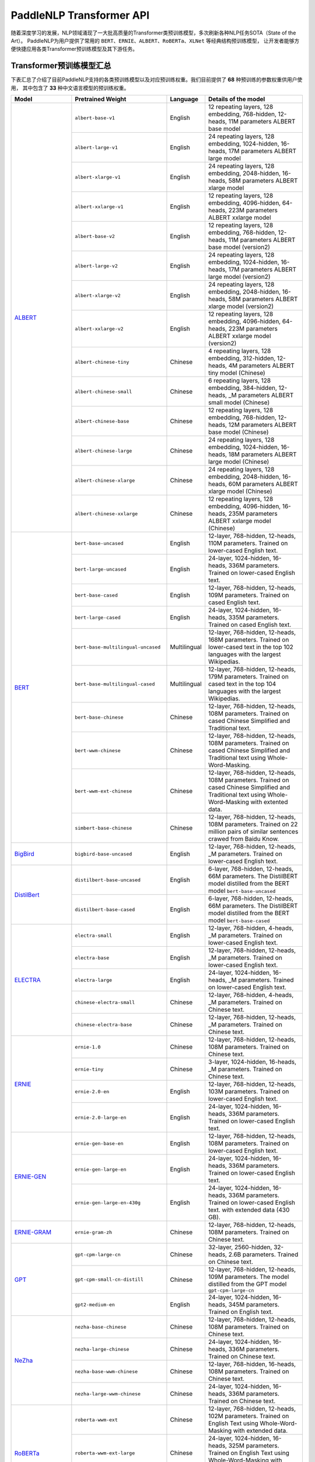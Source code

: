 PaddleNLP Transformer API
====================================

随着深度学习的发展，NLP领域涌现了一大批高质量的Transformer类预训练模型，多次刷新各种NLP任务SOTA（State of the Art）。
PaddleNLP为用户提供了常用的 ``BERT``、``ERNIE``、``ALBERT``、``RoBERTa``、``XLNet`` 等经典结构预训练模型，
让开发者能够方便快捷应用各类Transformer预训练模型及其下游任务。

------------------------------------
Transformer预训练模型汇总
------------------------------------

下表汇总了介绍了目前PaddleNLP支持的各类预训练模型以及对应预训练权重。我们目前提供了 **68** 种预训练的参数权重供用户使用，
其中包含了 **33** 种中文语言模型的预训练权重。

+--------------------+-------------------------------------+--------------+-----------------------------------------+
| Model              | Pretrained Weight                   | Language     | Details of the model                    |
+====================+=====================================+==============+=========================================+
|ALBERT_             |``albert-base-v1``                   | English      | 12 repeating layers, 128 embedding,     |
|                    |                                     |              | 768-hidden, 12-heads, 11M parameters    |
|                    |                                     |              | ALBERT base model                       |
|                    +-------------------------------------+--------------+-----------------------------------------+
|                    |``albert-large-v1``                  | English      | 24 repeating layers, 128 embedding,     |
|                    |                                     |              | 1024-hidden, 16-heads, 17M parameters   |
|                    |                                     |              | ALBERT large model                      |
|                    +-------------------------------------+--------------+-----------------------------------------+
|                    |``albert-xlarge-v1``                 | English      | 24 repeating layers, 128 embedding,     |
|                    |                                     |              | 2048-hidden, 16-heads, 58M parameters   |
|                    |                                     |              | ALBERT xlarge model                     |
|                    +-------------------------------------+--------------+-----------------------------------------+
|                    |``albert-xxlarge-v1``                | English      | 12 repeating layers, 128 embedding,     |
|                    |                                     |              | 4096-hidden, 64-heads, 223M parameters  |
|                    |                                     |              | ALBERT xxlarge model                    |
|                    +-------------------------------------+--------------+-----------------------------------------+
|                    |``albert-base-v2``                   | English      | 12 repeating layers, 128 embedding,     |
|                    |                                     |              | 768-hidden, 12-heads, 11M parameters    |
|                    |                                     |              | ALBERT base model (version2)            |
|                    +-------------------------------------+--------------+-----------------------------------------+
|                    |``albert-large-v2``                  | English      | 24 repeating layers, 128 embedding,     |
|                    |                                     |              | 1024-hidden, 16-heads, 17M parameters   |
|                    |                                     |              | ALBERT large model (version2)           |
|                    +-------------------------------------+--------------+-----------------------------------------+
|                    |``albert-xlarge-v2``                 | English      | 24 repeating layers, 128 embedding,     |
|                    |                                     |              | 2048-hidden, 16-heads, 58M parameters   |
|                    |                                     |              | ALBERT xlarge model (version2)          |
|                    +-------------------------------------+--------------+-----------------------------------------+
|                    |``albert-xxlarge-v2``                | English      | 12 repeating layers, 128 embedding,     |
|                    |                                     |              | 4096-hidden, 64-heads, 223M parameters  |
|                    |                                     |              | ALBERT xxlarge model (version2)         |
|                    +-------------------------------------+--------------+-----------------------------------------+
|                    |``albert-chinese-tiny``              | Chinese      | 4 repeating layers, 128 embedding,      |
|                    |                                     |              | 312-hidden, 12-heads, 4M parameters     |
|                    |                                     |              | ALBERT tiny model (Chinese)             |
|                    +-------------------------------------+--------------+-----------------------------------------+
|                    |``albert-chinese-small``             | Chinese      | 6 repeating layers, 128 embedding,      |
|                    |                                     |              | 384-hidden, 12-heads, _M parameters     |
|                    |                                     |              | ALBERT small model (Chinese)            |
|                    +-------------------------------------+--------------+-----------------------------------------+
|                    |``albert-chinese-base``              | Chinese      | 12 repeating layers, 128 embedding,     |
|                    |                                     |              | 768-hidden, 12-heads, 12M parameters    |
|                    |                                     |              | ALBERT base model (Chinese)             |
|                    +-------------------------------------+--------------+-----------------------------------------+
|                    |``albert-chinese-large``             | Chinese      | 24 repeating layers, 128 embedding,     |
|                    |                                     |              | 1024-hidden, 16-heads, 18M parameters   |
|                    |                                     |              | ALBERT large model (Chinese)            |
|                    +-------------------------------------+--------------+-----------------------------------------+
|                    |``albert-chinese-xlarge``            | Chinese      | 24 repeating layers, 128 embedding,     |
|                    |                                     |              | 2048-hidden, 16-heads, 60M parameters   |
|                    |                                     |              | ALBERT xlarge model (Chinese)           |
|                    +-------------------------------------+--------------+-----------------------------------------+
|                    |``albert-chinese-xxlarge``           | Chinese      | 12 repeating layers, 128 embedding,     |
|                    |                                     |              | 4096-hidden, 16-heads, 235M parameters  |
|                    |                                     |              | ALBERT xxlarge model (Chinese)          |
+--------------------+-------------------------------------+--------------+-----------------------------------------+
|BERT_               |``bert-base-uncased``                | English      | 12-layer, 768-hidden,                   |
|                    |                                     |              | 12-heads, 110M parameters.              |
|                    |                                     |              | Trained on lower-cased English text.    |
|                    +-------------------------------------+--------------+-----------------------------------------+
|                    |``bert-large-uncased``               | English      | 24-layer, 1024-hidden,                  |
|                    |                                     |              | 16-heads, 336M parameters.              |
|                    |                                     |              | Trained on lower-cased English text.    |
|                    +-------------------------------------+--------------+-----------------------------------------+
|                    |``bert-base-cased``                  | English      | 12-layer, 768-hidden,                   |
|                    |                                     |              | 12-heads, 109M parameters.              |
|                    |                                     |              | Trained on cased English text.          |
|                    +-------------------------------------+--------------+-----------------------------------------+
|                    |``bert-large-cased``                 | English      | 24-layer, 1024-hidden,                  |
|                    |                                     |              | 16-heads, 335M parameters.              |
|                    |                                     |              | Trained on cased English text.          |
|                    +-------------------------------------+--------------+-----------------------------------------+
|                    |``bert-base-multilingual-uncased``   | Multilingual | 12-layer, 768-hidden,                   |
|                    |                                     |              | 12-heads, 168M parameters.              |
|                    |                                     |              | Trained on lower-cased text             |
|                    |                                     |              | in the top 102 languages                |
|                    |                                     |              | with the largest Wikipedias.            |
|                    +-------------------------------------+--------------+-----------------------------------------+
|                    |``bert-base-multilingual-cased``     | Multilingual | 12-layer, 768-hidden,                   |
|                    |                                     |              | 12-heads, 179M parameters.              |
|                    |                                     |              | Trained on cased text                   |
|                    |                                     |              | in the top 104 languages                |
|                    |                                     |              | with the largest Wikipedias.            |
|                    +-------------------------------------+--------------+-----------------------------------------+
|                    |``bert-base-chinese``                | Chinese      | 12-layer, 768-hidden,                   |
|                    |                                     |              | 12-heads, 108M parameters.              |
|                    |                                     |              | Trained on cased Chinese Simplified     |
|                    |                                     |              | and Traditional text.                   |
|                    +-------------------------------------+--------------+-----------------------------------------+
|                    |``bert-wwm-chinese``                 | Chinese      | 12-layer, 768-hidden,                   |
|                    |                                     |              | 12-heads, 108M parameters.              |
|                    |                                     |              | Trained on cased Chinese Simplified     |
|                    |                                     |              | and Traditional text using              |
|                    |                                     |              | Whole-Word-Masking.                     |
|                    +-------------------------------------+--------------+-----------------------------------------+
|                    |``bert-wwm-ext-chinese``             | Chinese      | 12-layer, 768-hidden,                   |
|                    |                                     |              | 12-heads, 108M parameters.              |
|                    |                                     |              | Trained on cased Chinese Simplified     |
|                    |                                     |              | and Traditional text using              |
|                    |                                     |              | Whole-Word-Masking with extented data.  |
|                    +-------------------------------------+--------------+-----------------------------------------+
|                    |``simbert-base-chinese``             | Chinese      | 12-layer, 768-hidden,                   |
|                    |                                     |              | 12-heads, 108M parameters.              |
|                    |                                     |              | Trained on 22 million pairs of similar  |
|                    |                                     |              | sentences crawed from Baidu Know.       |
+--------------------+-------------------------------------+--------------+-----------------------------------------+
|BigBird_            |``bigbird-base-uncased``             | English      | 12-layer, 768-hidden,                   |
|                    |                                     |              | 12-heads, _M parameters.                |
|                    |                                     |              | Trained on lower-cased English text.    |
+--------------------+-------------------------------------+--------------+-----------------------------------------+
|DistilBert_         |``distilbert-base-uncased``          | English      | 6-layer, 768-hidden,                    |
|                    |                                     |              | 12-heads, 66M parameters.               |
|                    |                                     |              | The DistilBERT model distilled from     |
|                    |                                     |              | the BERT model ``bert-base-uncased``    |
|                    +-------------------------------------+--------------+-----------------------------------------+
|                    |``distilbert-base-cased``            | English      | 6-layer, 768-hidden,                    |
|                    |                                     |              | 12-heads, 66M parameters.               |
|                    |                                     |              | The DistilBERT model distilled from     |
|                    |                                     |              | the BERT model ``bert-base-cased``      |
+--------------------+-------------------------------------+--------------+-----------------------------------------+
|ELECTRA_            |``electra-small``                    | English      | 12-layer, 768-hidden,                   |
|                    |                                     |              | 4-heads, _M parameters.                 |
|                    |                                     |              | Trained on lower-cased English text.    |
|                    +-------------------------------------+--------------+-----------------------------------------+
|                    |``electra-base``                     | English      | 12-layer, 768-hidden,                   |
|                    |                                     |              | 12-heads, _M parameters.                |
|                    |                                     |              | Trained on lower-cased English text.    |
|                    +-------------------------------------+--------------+-----------------------------------------+
|                    |``electra-large``                    | English      | 24-layer, 1024-hidden,                  |
|                    |                                     |              | 16-heads, _M parameters.                |
|                    |                                     |              | Trained on lower-cased English text.    |
|                    +-------------------------------------+--------------+-----------------------------------------+
|                    |``chinese-electra-small``            | Chinese      | 12-layer, 768-hidden,                   |
|                    |                                     |              | 4-heads, _M parameters.                 |
|                    |                                     |              | Trained on Chinese text.                |
|                    +-------------------------------------+--------------+-----------------------------------------+
|                    |``chinese-electra-base``             | Chinese      | 12-layer, 768-hidden,                   |
|                    |                                     |              | 12-heads, _M parameters.                |
|                    |                                     |              | Trained on Chinese text.                |
+--------------------+-------------------------------------+--------------+-----------------------------------------+
|ERNIE_              |``ernie-1.0``                        | Chinese      | 12-layer, 768-hidden,                   |
|                    |                                     |              | 12-heads, 108M parameters.              |
|                    |                                     |              | Trained on Chinese text.                |
|                    +-------------------------------------+--------------+-----------------------------------------+
|                    |``ernie-tiny``                       | Chinese      | 3-layer, 1024-hidden,                   |
|                    |                                     |              | 16-heads, _M parameters.                |
|                    |                                     |              | Trained on Chinese text.                |
|                    +-------------------------------------+--------------+-----------------------------------------+
|                    |``ernie-2.0-en``                     | English      | 12-layer, 768-hidden,                   |
|                    |                                     |              | 12-heads, 103M parameters.              |
|                    |                                     |              | Trained on lower-cased English text.    |
|                    +-------------------------------------+--------------+-----------------------------------------+
|                    |``ernie-2.0-large-en``               | English      | 24-layer, 1024-hidden,                  |
|                    |                                     |              | 16-heads, 336M parameters.              |
|                    |                                     |              | Trained on lower-cased English text.    |
+--------------------+-------------------------------------+--------------+-----------------------------------------+
|ERNIE-GEN_          |``ernie-gen-base-en``                | English      | 12-layer, 768-hidden,                   |
|                    |                                     |              | 12-heads, 108M parameters.              |
|                    |                                     |              | Trained on lower-cased English text.    |
|                    +-------------------------------------+--------------+-----------------------------------------+
|                    |``ernie-gen-large-en``               | English      | 24-layer, 1024-hidden,                  |
|                    |                                     |              | 16-heads, 336M parameters.              |
|                    |                                     |              | Trained on lower-cased English text.    |
|                    +-------------------------------------+--------------+-----------------------------------------+
|                    |``ernie-gen-large-en-430g``          | English      | 24-layer, 1024-hidden,                  |
|                    |                                     |              | 16-heads, 336M parameters.              |
|                    |                                     |              | Trained on lower-cased English text.    |
|                    |                                     |              | with extended data (430 GB).            |
+--------------------+-------------------------------------+--------------+-----------------------------------------+
|ERNIE-GRAM_         |``ernie-gram-zh``                    | Chinese      | 12-layer, 768-hidden,                   |
|                    |                                     |              | 12-heads, 108M parameters.              |
|                    |                                     |              | Trained on Chinese text.                |
+--------------------+-------------------------------------+--------------+-----------------------------------------+
|GPT_                |``gpt-cpm-large-cn``                 | Chinese      | 32-layer, 2560-hidden,                  |
|                    |                                     |              | 32-heads, 2.6B parameters.              |
|                    |                                     |              | Trained on Chinese text.                |
|                    +-------------------------------------+--------------+-----------------------------------------+
|                    |``gpt-cpm-small-cn-distill``         | Chinese      | 12-layer, 768-hidden,                   |
|                    |                                     |              | 12-heads, 109M parameters.              |
|                    |                                     |              | The model distilled from                |
|                    |                                     |              | the GPT model ``gpt-cpm-large-cn``      |
|                    +-------------------------------------+--------------+-----------------------------------------+
|                    |``gpt2-medium-en``                   | English      | 24-layer, 1024-hidden,                  |
|                    |                                     |              | 16-heads, 345M parameters.              |
|                    |                                     |              | Trained on English text.                |
+--------------------+-------------------------------------+--------------+-----------------------------------------+
|NeZha_              |``nezha-base-chinese``               | Chinese      | 12-layer, 768-hidden,                   |
|                    |                                     |              | 12-heads, 108M parameters.              |
|                    |                                     |              | Trained on Chinese text.                |
|                    +-------------------------------------+--------------+-----------------------------------------+
|                    |``nezha-large-chinese``              | Chinese      | 24-layer, 1024-hidden,                  |
|                    |                                     |              | 16-heads, 336M parameters.              |
|                    |                                     |              | Trained on Chinese text.                |
|                    +-------------------------------------+--------------+-----------------------------------------+
|                    |``nezha-base-wwm-chinese``           | Chinese      | 12-layer, 768-hidden,                   |
|                    |                                     |              | 16-heads, 108M parameters.              |
|                    |                                     |              | Trained on Chinese text.                |
|                    +-------------------------------------+--------------+-----------------------------------------+
|                    |``nezha-large-wwm-chinese``          | Chinese      | 24-layer, 1024-hidden,                  |
|                    |                                     |              | 16-heads, 336M parameters.              |
|                    |                                     |              | Trained on Chinese text.                |
+--------------------+-------------------------------------+--------------+-----------------------------------------+
|RoBERTa_            |``roberta-wwm-ext``                  | Chinese      | 12-layer, 768-hidden,                   |
|                    |                                     |              | 12-heads, 102M parameters.              |
|                    |                                     |              | Trained on English Text using           |
|                    |                                     |              | Whole-Word-Masking with extended data.  |
|                    +-------------------------------------+--------------+-----------------------------------------+
|                    |``roberta-wwm-ext-large``            | Chinese      | 24-layer, 1024-hidden,                  |
|                    |                                     |              | 16-heads, 325M parameters.              |
|                    |                                     |              | Trained on English Text using           |
|                    |                                     |              | Whole-Word-Masking with extended data.  |
|                    +-------------------------------------+--------------+-----------------------------------------+
|                    |``rbt3``                             | Chinese      | 3-layer, 768-hidden,                    |
|                    |                                     |              | 12-heads, 38M parameters.               |
|                    +-------------------------------------+--------------+-----------------------------------------+
|                    |``rbtl3``                            | Chinese      | 3-layer, 1024-hidden,                   |
|                    |                                     |              | 16-heads, 61M parameters.               |
+--------------------+-------------------------------------+--------------+-----------------------------------------+
|SKEP_               |``skep_ernie_1.0_large_ch``          | Chinese      | 24-layer, 1024-hidden,                  |
|                    |                                     |              | 16-heads, 336M parameters.              |
|                    |                                     |              | Trained using the Erine model           |
|                    |                                     |              | ``ernie_1.0``                           |
|                    +-------------------------------------+--------------+-----------------------------------------+
|                    |``skep_ernie_2.0_large_en``          | English      | 24-layer, 1024-hidden,                  |
|                    |                                     |              | 16-heads, 336M parameters.              |
|                    |                                     |              | Trained using the Erine model           |
|                    |                                     |              | ``ernie_2.0_large_en``                  |
|                    +-------------------------------------+--------------+-----------------------------------------+
|                    |``skep_roberta_large_en``            | English      | 24-layer, 1024-hidden,                  |
|                    |                                     |              | 16-heads, 355M parameters.              |
|                    |                                     |              | Trained using the RoBERTa model         |
|                    |                                     |              | ``roberta_large_en``                    |
+--------------------+-------------------------------------+--------------+-----------------------------------------+
|TinyBert_           |``tinybert-4l-312d``                 | English      | 4-layer, 312-hidden,                    |
|                    |                                     |              | 12-heads, 14.5M parameters.             |
|                    |                                     |              | The TinyBert model distilled from       |
|                    |                                     |              | the BERT model ``bert-base-uncased``    |
|                    +-------------------------------------+--------------+-----------------------------------------+
|                    |``tinybert-6l-768d``                 | English      | 6-layer, 768-hidden,                    |
|                    |                                     |              | 12-heads, 67M parameters.               |
|                    |                                     |              | The TinyBert model distilled from       |
|                    |                                     |              | the BERT model ``bert-base-uncased``    |
|                    +-------------------------------------+--------------+-----------------------------------------+
|                    |``tinybert-4l-312d-v2``              | English      | 4-layer, 312-hidden,                    |
|                    |                                     |              | 12-heads, 14.5M parameters.             |
|                    |                                     |              | The TinyBert model distilled from       |
|                    |                                     |              | the BERT model ``bert-base-uncased``    |
|                    +-------------------------------------+--------------+-----------------------------------------+
|                    |``tinybert-6l-768d-v2``              | English      | 6-layer, 768-hidden,                    |
|                    |                                     |              | 12-heads, 67M parameters.               |
|                    |                                     |              | The TinyBert model distilled from       |
|                    |                                     |              | the BERT model ``bert-base-uncased``    |
|                    +-------------------------------------+--------------+-----------------------------------------+
|                    |``tinybert-4l-312d-zh``              | Chinese      | 4-layer, 312-hidden,                    |
|                    |                                     |              | 12-heads, 14.5M parameters.             |
|                    |                                     |              | The TinyBert model distilled from       |
|                    |                                     |              | the BERT model ``bert-base-uncased``    |
|                    +-------------------------------------+--------------+-----------------------------------------+
|                    |``tinybert-6l-768d-zh``              | Chinese      | 6-layer, 768-hidden,                    |
|                    |                                     |              | 12-heads, 67M parameters.               |
|                    |                                     |              | The TinyBert model distilled from       |
|                    |                                     |              | the BERT model ``bert-base-uncased``    |
+--------------------+-------------------------------------+--------------+-----------------------------------------+
|UnifiedTransformer_ |``unified_transformer-12L-cn``       | Chinese      | 12-layer, 768-hidden,                   |
|                    |                                     |              | 12-heads, 108M parameters.              |
|                    |                                     |              | Trained on Chinese text.                |
|                    +-------------------------------------+--------------+-----------------------------------------+
|                    |``unified_transformer-12L-cn-luge``  | Chinese      | 12-layer, 768-hidden,                   |
|                    |                                     |              | 12-heads, 108M parameters.              |
|                    |                                     |              | Trained on Chinese text (LUGE.ai).      |
|                    +-------------------------------------+--------------+-----------------------------------------+
|                    |``plato-mini``                       | Chinese      | 6-layer, 768-hidden,                    |
|                    |                                     |              | 12-heads, 66M parameters.               |
|                    |                                     |              | Trained on Chinese text.                |
+--------------------+-------------------------------------+--------------+-----------------------------------------+
|XLNet_              |``xlnet-base-cased``                 | English      | 12-layer, 768-hidden,                   |
|                    |                                     |              | 12-heads, 110M parameters.              |
|                    |                                     |              | XLNet English model                     |
|                    +-------------------------------------+--------------+-----------------------------------------+
|                    |``xlnet-large-cased``                | English      | 24-layer, 1024-hidden,                  |
|                    |                                     |              | 16-heads, 340M parameters.              |
|                    |                                     |              | XLNet Large English model               |
|                    +-------------------------------------+--------------+-----------------------------------------+
|                    |``chinese-xlnet-base``               | Chinese      | 12-layer, 768-hidden,                   |
|                    |                                     |              | 12-heads, 117M parameters.              |
|                    |                                     |              | XLNet Chinese model                     |
|                    +-------------------------------------+--------------+-----------------------------------------+
|                    |``chinese-xlnet-mid``                | Chinese      | 24-layer, 768-hidden,                   |
|                    |                                     |              | 12-heads, 209M parameters.              |
|                    |                                     |              | XLNet Medium Chinese model              |
|                    +-------------------------------------+--------------+-----------------------------------------+
|                    |``chinese-xlnet-large``              | Chinese      | 24-layer, 1024-hidden,                  |
|                    |                                     |              | 16-heads, _M parameters.                |
|                    |                                     |              | XLNet Large Chinese model               |
+--------------------+-------------------------------------+--------------+-----------------------------------------+


------------------------------------
Transformer预训练模型适用任务汇总
------------------------------------


+--------------------+-------------------------+----------------------+--------------------+-----------------+
| Model              | Sequence Classification | Token Classification | Question Answering | Text Generation |
+====================+=========================+======================+====================+=================+
|ALBERT_             | ✅                      | ✅                   | ✅                 | ❌              |
+--------------------+-------------------------+----------------------+--------------------+-----------------+
|BERT_               | ✅                      | ✅                   | ✅                 | ❌              |
+--------------------+-------------------------+----------------------+--------------------+-----------------+
|BigBird_            | ✅                      | ❌                   | ❌                 | ❌              |
+--------------------+-------------------------+----------------------+--------------------+-----------------+
|DistilBert_         | ✅                      | ✅                   | ✅                 | ❌              |
+--------------------+-------------------------+----------------------+--------------------+-----------------+
|ELECTRA_            | ✅                      | ✅                   | ❌                 | ❌              |
+--------------------+-------------------------+----------------------+--------------------+-----------------+
|ERNIE_              | ✅                      | ✅                   | ✅                 | ❌              |
+--------------------+-------------------------+----------------------+--------------------+-----------------+
|ERNIE-GEN_          | ❌                      | ❌                   | ❌                 | ✅              |
+--------------------+-------------------------+----------------------+--------------------+-----------------+
|ERNIE-GRAM_         | ✅                      | ✅                   | ✅                 | ❌              |
+--------------------+-------------------------+----------------------+--------------------+-----------------+
|GPT_                | ❌                      | ❌                   | ❌                 | ✅              |
+--------------------+-------------------------+----------------------+--------------------+-----------------+
|NeZha_              | ✅                      | ✅                   | ✅                 | ❌              |
+--------------------+-------------------------+----------------------+--------------------+-----------------+
|RoBERTa_            | ✅                      | ✅                   | ✅                 | ❌              |
+--------------------+-------------------------+----------------------+--------------------+-----------------+
|SKEP_               | ✅                      | ✅                   | ❌                 | ❌              |
+--------------------+-------------------------+----------------------+--------------------+-----------------+
|TinyBert_           | ✅                      | ❌                   | ❌                 | ❌              |
+--------------------+-------------------------+----------------------+--------------------+-----------------+
|UnifiedTransformer_ | ❌                      | ❌                   | ❌                 | ✅              |
+--------------------+-------------------------+----------------------+--------------------+-----------------+
|XLNet_              | ✅                      | ✅                   | ❌                 | ❌              |
+--------------------+-------------------------+----------------------+--------------------+-----------------+

.. _ALBERT: https://arxiv.org/abs/1909.11942
.. _BERT: https://arxiv.org/abs/1810.04805
.. _BigBird: https://arxiv.org/abs/2007.14062
.. _DistilBert: https://arxiv.org/abs/1910.01108
.. _ELECTRA: https://arxiv.org/abs/2003.10555
.. _ERNIE: https://arxiv.org/abs/1904.09223
.. _ERNIE-GEN: https://arxiv.org/abs/2001.11314
.. _ERNIE-GRAM: https://arxiv.org/abs/2010.12148
.. _GPT: https://cdn.openai.com/better-language-models/language_models_are_unsupervised_multitask_learners.pdf
.. _NeZha: https://arxiv.org/abs/1909.00204
.. _RoBERTa: https://arxiv.org/abs/1907.11692
.. _SKEP: https://arxiv.org/abs/2005.05635
.. _TinyBert: https://arxiv.org/abs/1909.10351
.. _UnifiedTransformer: https://arxiv.org/abs/2006.16779
.. _XLNet: https://arxiv.org/abs/1906.08237

------------------------------------
预训练模型使用方法
------------------------------------

PaddleNLP Transformer API在提丰富预训练模型的同时，也降低了用户的使用门槛。
只需十几行代码，用户即可完成模型加载和下游任务Fine-tuning。

.. code:: python

    from functools import partial
    import numpy as np

    import paddle
    from paddlenlp.datasets import load_dataset
    from paddlenlp.transformers import BertForSequenceClassification, BertTokenizer

    train_ds = load_dataset("chnsenticorp", splits=["train"])

    model = BertForSequenceClassification.from_pretrained("bert-wwm-chinese", num_classes=len(train_ds.label_list))

    tokenizer = BertTokenizer.from_pretrained("bert-wwm-chinese")

    def convert_example(example, tokenizer):
        encoded_inputs = tokenizer(text=example["text"], max_seq_len=512, pad_to_max_seq_len=True)
        return tuple([np.array(x, dtype="int64") for x in [
                encoded_inputs["input_ids"], encoded_inputs["token_type_ids"], [example["label"]]]])
    train_ds = train_ds.map(partial(convert_example, tokenizer=tokenizer))

    batch_sampler = paddle.io.BatchSampler(dataset=train_ds, batch_size=8, shuffle=True)
    train_data_loader = paddle.io.DataLoader(dataset=train_ds, batch_sampler=batch_sampler, return_list=True)

    optimizer = paddle.optimizer.AdamW(learning_rate=0.001, parameters=model.parameters())

    criterion = paddle.nn.loss.CrossEntropyLoss()

    for input_ids, token_type_ids, labels in train_data_loader():
        logits = model(input_ids, token_type_ids)
        loss = criterion(logits, labels)
        loss.backward()
        optimizer.step()
        optimizer.clear_grad()

上面的代码给出使用预训练模型的简要示例，更完整详细的示例代码，
可以参考：`使用预训练模型Fine-tune完成中文文本分类任务 <https://github.com/PaddlePaddle/PaddleNLP/tree/develop/examples/text_classification/pretrained_models/>`_

1. 加载数据集：PaddleNLP内置了多种数据集，用户可以一键导入所需的数据集。
2. 加载预训练模型：PaddleNLP的预训练模型可以很容易地通过 ``from_pretrained()`` 方法加载。
   第一个参数是汇总表中对应的 ``Pretrained Weight``，可加载对应的预训练权重。
   ``BertForSequenceClassification`` 初始化 ``__init__`` 所需的其他参数，如 ``num_classes`` 等，
   也是通过 ``from_pretrained()`` 传入。``Tokenizer`` 使用同样的 ``from_pretrained`` 方法加载。
3. 通过 ``Dataset`` 的 ``map`` 函数，使用 ``tokenizer`` 将 ``dataset`` 从原始文本处理成模型的输入。
4. 定义 ``BatchSampler`` 和 ``DataLoader``，shuffle数据、组合Batch。
5. 定义训练所需的优化器，loss函数等，就可以开始进行模型fine-tune任务。

------------------------------------
Reference
------------------------------------
- 部分中文预训练模型来自：
  `brightmart/albert_zh <https://github.com/brightmart/albert_zh>`_,
  `ymcui/Chinese-BERT-wwm <https://github.com/ymcui/Chinese-BERT-wwm>`_,
  `huawei-noah/Pretrained-Language-Model/TinyBERT <https://github.com/huawei-noah/Pretrained-Language-Model/tree/master/TinyBERT>`_,
  `ymcui/Chinese-XLNet <https://github.com/ymcui/Chinese-XLNet>`_,
  `huggingface/xlnet_chinese_large <https://huggingface.co/clue/xlnet_chinese_large>`_,
  `Knover/luge-dialogue <https://github.com/PaddlePaddle/Knover/tree/luge-dialogue/luge-dialogue>`_,
  `huawei-noah/Pretrained-Language-Model/NEZHA-PyTorch/ <https://github.com/huawei-noah/Pretrained-Language-Model/tree/master/NEZHA-PyTorch>`_
  `ZhuiyiTechnology/simbert <https://github.com/ZhuiyiTechnology/simbert>`_
- Lan, Zhenzhong, et al. "Albert: A lite bert for self-supervised learning of language representations." arXiv preprint arXiv:1909.11942 (2019).
- Devlin, Jacob, et al. "Bert: Pre-training of deep bidirectional transformers for language understanding." arXiv preprint arXiv:1810.04805 (2018).
- Zaheer, Manzil, et al. "Big bird: Transformers for longer sequences." arXiv preprint arXiv:2007.14062 (2020).
- Sanh, Victor, et al. "DistilBERT, a distilled version of BERT: smaller, faster, cheaper and lighter." arXiv preprint arXiv:1910.01108 (2019).
- Clark, Kevin, et al. "Electra: Pre-training text encoders as discriminators rather than generators." arXiv preprint arXiv:2003.10555 (2020).
- Sun, Yu, et al. "Ernie: Enhanced representation through knowledge integration." arXiv preprint arXiv:1904.09223 (2019).
- Xiao, Dongling, et al. "Ernie-gen: An enhanced multi-flow pre-training and fine-tuning framework for natural language generation." arXiv preprint arXiv:2001.11314 (2020).
- Xiao, Dongling, et al. "ERNIE-Gram: Pre-Training with Explicitly N-Gram Masked Language Modeling for Natural Language Understanding." arXiv preprint arXiv:2010.12148 (2020).
- Radford, Alec, et al. "Language models are unsupervised multitask learners." OpenAI blog 1.8 (2019): 9.
- Wei, Junqiu, et al. "NEZHA: Neural contextualized representation for chinese language understanding." arXiv preprint arXiv:1909.00204 (2019).
- Liu, Yinhan, et al. "Roberta: A robustly optimized bert pretraining approach." arXiv preprint arXiv:1907.11692 (2019).
- Tian, Hao, et al. "SKEP: Sentiment knowledge enhanced pre-training for sentiment analysis." arXiv preprint arXiv:2005.05635 (2020).
- Vaswani, Ashish, et al. "Attention is all you need." arXiv preprint arXiv:1706.03762 (2017).
- Jiao, Xiaoqi, et al. "Tinybert: Distilling bert for natural language understanding." arXiv preprint arXiv:1909.10351 (2019).
- Bao, Siqi, et al. "Plato-2: Towards building an open-domain chatbot via curriculum learning." arXiv preprint arXiv:2006.16779 (2020).
- Yang, Zhilin, et al. "Xlnet: Generalized autoregressive pretraining for language understanding." arXiv preprint arXiv:1906.08237 (2019).
- Cui, Yiming, et al. "Pre-training with whole word masking for chinese bert." arXiv preprint arXiv:1906.08101 (2019).
